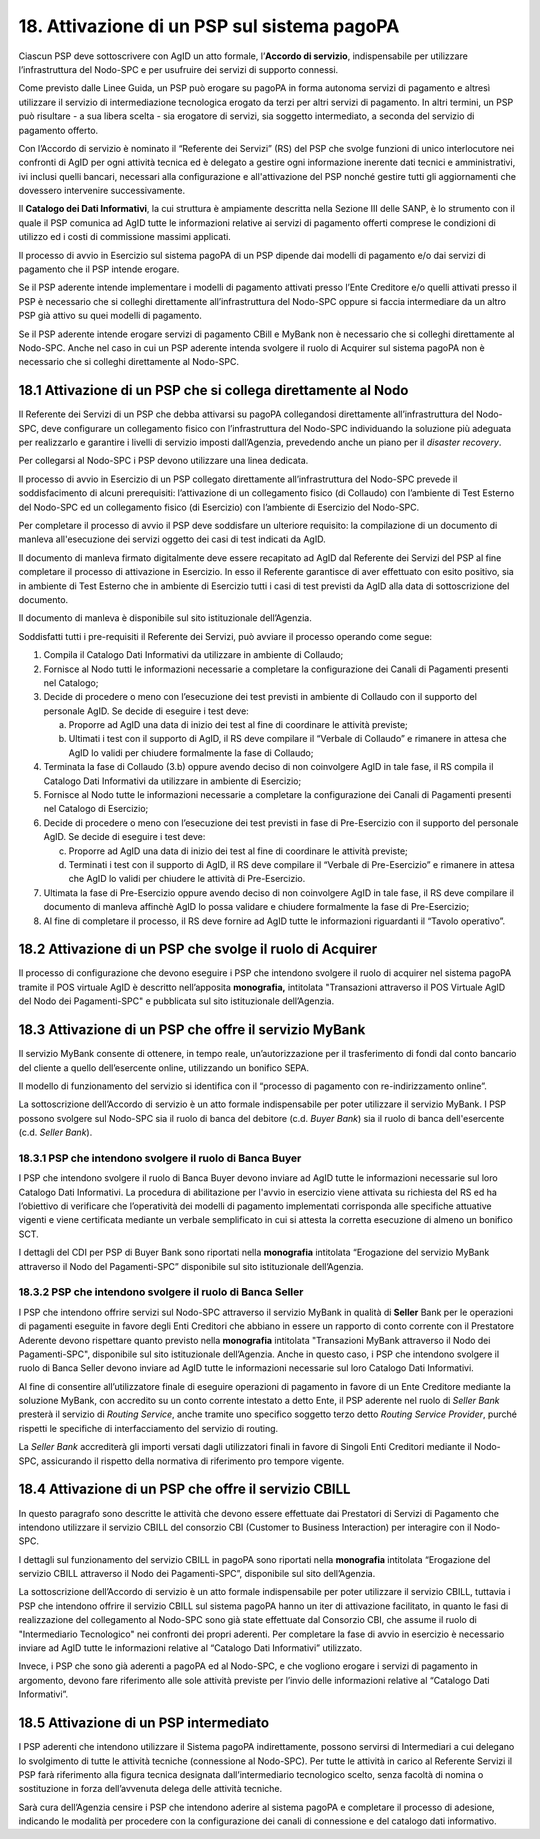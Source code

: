 18. Attivazione di un PSP sul sistema pagoPA
============================================

Ciascun PSP deve sottoscrivere con AgID un atto formale, l’\ **Accordo
di servizio**, indispensabile per utilizzare l’infrastruttura del
Nodo-SPC e per usufruire dei servizi di supporto connessi.

Come previsto dalle Linee Guida, un PSP può erogare su pagoPA in forma
autonoma servizi di pagamento e altresì utilizzare il servizio di
intermediazione tecnologica erogato da terzi per altri servizi di
pagamento. In altri termini, un PSP può risultare - a sua libera scelta
- sia erogatore di servizi, sia soggetto intermediato, a seconda del
servizio di pagamento offerto.

Con l’Accordo di servizio è nominato il “Referente dei Servizi” (RS) del
PSP che svolge funzioni di unico interlocutore nei confronti di AgID per
ogni attività tecnica ed è delegato a gestire ogni informazione inerente
dati tecnici e amministrativi, ivi inclusi quelli bancari, necessari
alla configurazione e all'attivazione del PSP nonché gestire tutti gli
aggiornamenti che dovessero intervenire successivamente.

Il **Catalogo dei Dati Informativi**, la cui struttura è ampiamente
descritta nella Sezione III delle SANP, è lo strumento con il quale il
PSP comunica ad AgID tutte le informazioni relative ai servizi di
pagamento offerti comprese le condizioni di utilizzo ed i costi di
commissione massimi applicati.

Il processo di avvio in Esercizio sul sistema pagoPA di un PSP dipende
dai modelli di pagamento e/o dai servizi di pagamento che il PSP intende
erogare.

Se il PSP aderente intende implementare i modelli di pagamento attivati
presso l’Ente Creditore e/o quelli attivati presso il PSP è necessario
che si colleghi direttamente all’infrastruttura del Nodo-SPC oppure si
faccia intermediare da un altro PSP già attivo su quei modelli di
pagamento.

Se il PSP aderente intende erogare servizi di pagamento CBill e MyBank
non è necessario che si colleghi direttamente al Nodo-SPC. Anche nel
caso in cui un PSP aderente intenda svolgere il ruolo di Acquirer sul
sistema pagoPA non è necessario che si colleghi direttamente al
Nodo-SPC.

18.1 Attivazione di un PSP che si collega direttamente al Nodo
--------------------------------------------------------------

Il Referente dei Servizi di un PSP che debba attivarsi su pagoPA
collegandosi direttamente all’infrastruttura del Nodo-SPC, deve
configurare un collegamento fisico con l’infrastruttura del Nodo-SPC
individuando la soluzione più adeguata per realizzarlo e garantire i
livelli di servizio imposti dall’Agenzia, prevedendo anche un piano per
il *disaster recovery*.

Per collegarsi al Nodo-SPC i PSP devono utilizzare una linea dedicata.

Il processo di avvio in Esercizio di un PSP collegato direttamente
all’infrastruttura del Nodo-SPC prevede il soddisfacimento di alcuni
prerequisiti: l’attivazione di un collegamento fisico (di Collaudo) con
l’ambiente di Test Esterno del Nodo-SPC ed un collegamento fisico (di
Esercizio) con l’ambiente di Esercizio del Nodo-SPC.

Per completare il processo di avvio il PSP deve soddisfare un ulteriore
requisito: la compilazione di un documento di manleva all'esecuzione dei
servizi oggetto dei casi di test indicati da AgID.

Il documento di manleva firmato digitalmente deve essere recapitato ad
AgID dal Referente dei Servizi del PSP al fine completare il processo di
attivazione in Esercizio. In esso il Referente garantisce di aver
effettuato con esito positivo, sia in ambiente di Test Esterno che in
ambiente di Esercizio tutti i casi di test previsti da AgID alla data di
sottoscrizione del documento.

Il documento di manleva è disponibile sul sito istituzionale
dell’Agenzia.

Soddisfatti tutti i pre-requisiti il Referente dei Servizi, può avviare
il processo operando come segue:

1. Compila il Catalogo Dati Informativi da utilizzare in ambiente di
   Collaudo;

2. Fornisce al Nodo tutti le informazioni necessarie a completare la
   configurazione dei Canali di Pagamenti presenti nel Catalogo;

3. Decide di procedere o meno con l’esecuzione dei test previsti in
   ambiente di Collaudo con il supporto del personale AgID. Se decide di
   eseguire i test deve:

   a. Proporre ad AgID una data di inizio dei test al fine di coordinare
      le attività previste;

   b. Ultimati i test con il supporto di AgID, il RS deve compilare il
      “Verbale di Collaudo” e rimanere in attesa che AgID lo validi per
      chiudere formalmente la fase di Collaudo;

4. Terminata la fase di Collaudo (3.b) oppure avendo deciso di non
   coinvolgere AgID in tale fase, il RS compila il Catalogo Dati
   Informativi da utilizzare in ambiente di Esercizio;

5. Fornisce al Nodo tutte le informazioni necessarie a completare la
   configurazione dei Canali di Pagamenti presenti nel Catalogo di
   Esercizio;

6. Decide di procedere o meno con l’esecuzione dei test previsti in fase
   di Pre-Esercizio con il supporto del personale AgID. Se decide di
   eseguire i test deve:

   c. Proporre ad AgID una data di inizio dei test al fine di coordinare
      le attività previste;

   d. Terminati i test con il supporto di AgID, il RS deve compilare il
      “Verbale di Pre-Esercizio” e rimanere in attesa che AgID lo validi
      per chiudere le attività di Pre-Esercizio.

7. Ultimata la fase di Pre-Esercizio oppure avendo deciso di non
   coinvolgere AgID in tale fase, il RS deve compilare il documento di
   manleva affinchè AgID lo possa validare e chiudere formalmente la
   fase di Pre-Esercizio;

8. Al fine di completare il processo, il RS deve fornire ad AgID tutte
   le informazioni riguardanti il “Tavolo operativo”.

18.2 Attivazione di un PSP che svolge il ruolo di Acquirer
----------------------------------------------------------

Il processo di configurazione che devono eseguire i PSP che intendono
svolgere il ruolo di acquirer nel sistema pagoPA tramite il POS virtuale
AgID è descritto nell’apposita **monografia,** intitolata "Transazioni
attraverso il POS Virtuale AgID del Nodo dei Pagamenti-SPC" e pubblicata
sul sito istituzionale dell’Agenzia.

18.3 Attivazione di un PSP che offre il servizio MyBank
-------------------------------------------------------

Il servizio MyBank consente di ottenere, in tempo reale,
un’autorizzazione per il trasferimento di fondi dal conto bancario del
cliente a quello dell’esercente online, utilizzando un bonifico SEPA.

Il modello di funzionamento del servizio si identifica con il “processo
di pagamento con re-indirizzamento online”.

La sottoscrizione dell’Accordo di servizio è un atto formale
indispensabile per poter utilizzare il servizio MyBank. I PSP possono
svolgere sul Nodo-SPC sia il ruolo di banca del debitore (c.d. *Buyer
Bank*) sia il ruolo di banca dell'esercente (c.d. *Seller Bank*).

18.3.1 PSP che intendono svolgere il ruolo di Banca Buyer
~~~~~~~~~~~~~~~~~~~~~~~~~~~~~~~~~~~~~~~~~~~~~~~~~~~~~~~~~

I PSP che intendono svolgere il ruolo di Banca Buyer devono inviare ad
AgID tutte le informazioni necessarie sul loro Catalogo Dati
Informativi. La procedura di abilitazione per l'avvio in esercizio viene
attivata su richiesta del RS ed ha l’obiettivo di verificare che
l’operatività dei modelli di pagamento implementati corrisponda alle
specifiche attuative vigenti e viene certificata mediante un verbale
semplificato in cui si attesta la corretta esecuzione di almeno un
bonifico SCT.

I dettagli del CDI per PSP di Buyer Bank sono riportati nella
**monografia** intitolata “Erogazione del servizio MyBank attraverso il
Nodo del Pagamenti-SPC” disponibile sul sito istituzionale dell’Agenzia.

18.3.2 PSP che intendono svolgere il ruolo di Banca Seller
~~~~~~~~~~~~~~~~~~~~~~~~~~~~~~~~~~~~~~~~~~~~~~~~~~~~~~~~~~

I PSP che intendono offrire servizi sul Nodo-SPC attraverso il servizio
MyBank in qualità di **Seller** Bank per le operazioni di pagamenti
eseguite in favore degli Enti Creditori che abbiano in essere un
rapporto di conto corrente con il Prestatore Aderente devono rispettare
quanto previsto nella **monografia** intitolata "Transazioni MyBank
attraverso il Nodo dei Pagamenti-SPC", disponibile sul sito
istituzionale dell’Agenzia. Anche in questo caso, i PSP che intendono
svolgere il ruolo di Banca Seller devono inviare ad AgID tutte le
informazioni necessarie sul loro Catalogo Dati Informativi.

Al fine di consentire all’utilizzatore finale di eseguire operazioni di
pagamento in favore di un Ente Creditore mediante la soluzione MyBank,
con accredito su un conto corrente intestato a detto Ente, il PSP
aderente nel ruolo di *Seller Bank* presterà il servizio di *Routing
Service*, anche tramite uno specifico soggetto terzo detto *Routing
Service Provider*, purché rispetti le specifiche di interfacciamento del
servizio di routing.

La *Seller Bank* accrediterà gli importi versati dagli utilizzatori
finali in favore di Singoli Enti Creditori mediante il Nodo-SPC,
assicurando il rispetto della normativa di riferimento pro tempore
vigente.

18.4 Attivazione di un PSP che offre il servizio CBILL
------------------------------------------------------

In questo paragrafo sono descritte le attività che devono essere
effettuate dai Prestatori di Servizi di Pagamento che intendono
utilizzare il servizio CBILL del consorzio CBI (Customer to Business
Interaction) per interagire con il Nodo-SPC.

I dettagli sul funzionamento del servizio CBILL in pagoPA sono riportati
nella **monografia** intitolata “Erogazione del servizio CBILL
attraverso il Nodo dei Pagamenti-SPC”, disponibile sul sito
dell’Agenzia.

La sottoscrizione dell’Accordo di servizio è un atto formale
indispensabile per poter utilizzare il servizio CBILL, tuttavia i PSP
che intendono offrire il servizio CBILL sul sistema pagoPA hanno un iter
di attivazione facilitato, in quanto le fasi di realizzazione del
collegamento al Nodo-SPC sono già state effettuate dal Consorzio CBI,
che assume il ruolo di "Intermediario Tecnologico" nei confronti dei
propri aderenti. Per completare la fase di avvio in esercizio è
necessario inviare ad AgID tutte le informazioni relative al “Catalogo
Dati Informativi” utilizzato.

Invece, i PSP che sono già aderenti a pagoPA ed al Nodo-SPC, e che
vogliono erogare i servizi di pagamento in argomento, devono fare
riferimento alle sole attività previste per l’invio delle informazioni
relative al “Catalogo Dati Informativi”.

18.5 Attivazione di un PSP intermediato
---------------------------------------

I PSP aderenti che intendono utilizzare il Sistema pagoPA
indirettamente, possono servirsi di Intermediari a cui delegano lo
svolgimento di tutte le attività tecniche (connessione al Nodo-SPC). Per
tutte le attività in carico al Referente Servizi il PSP farà riferimento
alla figura tecnica designata dall’intermediario tecnologico scelto,
senza facoltà di nomina o sostituzione in forza dell’avvenuta delega
delle attività tecniche.

Sarà cura dell’Agenzia censire i PSP che intendono aderire al sistema
pagoPA e completare il processo di adesione, indicando le modalità per
procedere con la configurazione dei canali di connessione e del catalogo
dati informativo.

